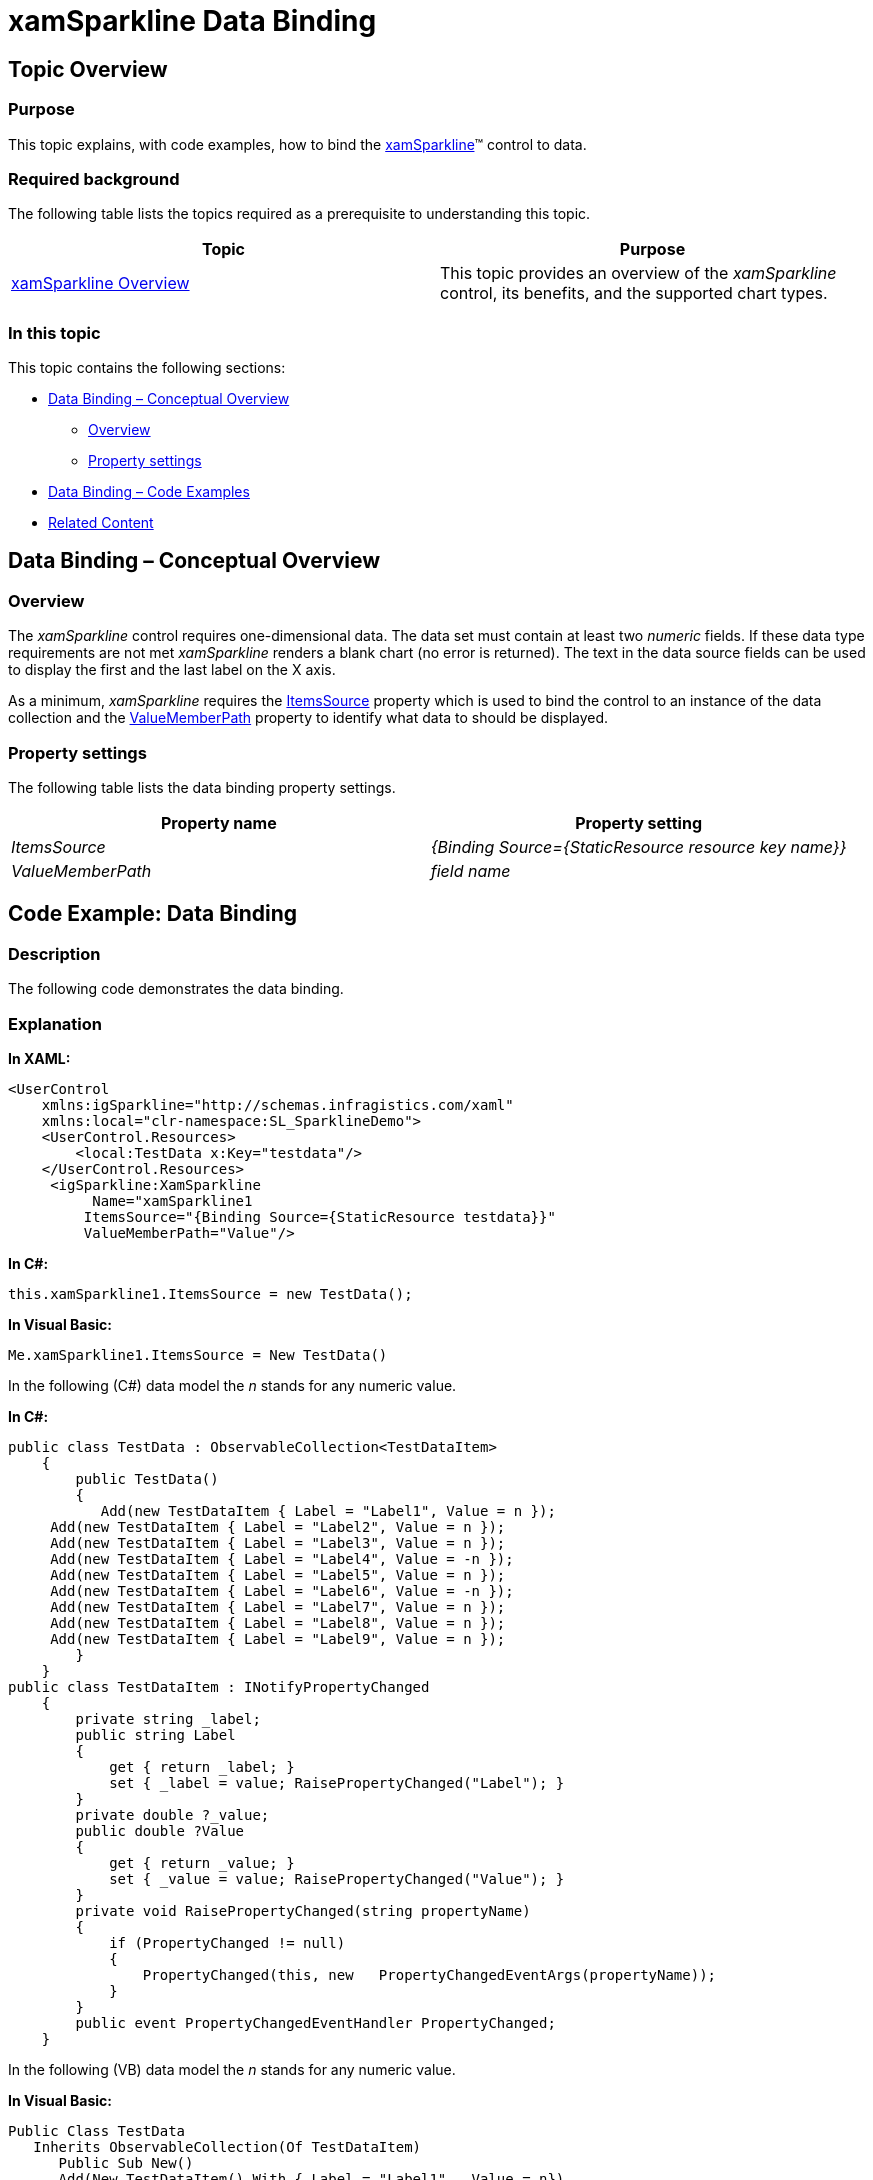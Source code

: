 ﻿////

|metadata|
{
    "name": "xamsparkline-xamsparkline-data-binding",
    "controlName": ["xamSparkline"],
    "tags": ["Charting","Data Binding"],
    "guid": "3b2b2088-98d2-46fc-84a1-86397c679f73",  
    "buildFlags": [],
    "createdOn": "2016-05-25T18:21:59.2363484Z"
}
|metadata|
////

= xamSparkline Data Binding

== Topic Overview

=== Purpose

This topic explains, with code examples, how to bind the link:{ApiPlatform}controls.charts.xamsparkline.v{ProductVersion}.html[xamSparkline]™ control to data.

=== Required background

The following table lists the topics required as a prerequisite to understanding this topic.

[options="header", cols="a,a"]
|====
|Topic|Purpose

| link:xamsparkline-xamsparkline-overview.html[xamSparkline Overview]
|This topic provides an overview of the _xamSparkline_ control, its benefits, and the supported chart types.

|====

=== In this topic

This topic contains the following sections:

* <<_Ref317187002,Data Binding – Conceptual Overview>>

** <<_Ref317187009,Overview>>
** <<_Ref317187012,Property settings>>

* <<_Ref317187018,Data Binding – Code Examples>>
* <<_Ref317187132,Related Content>>

[[_Ref317187002]]
== Data Binding – Conceptual Overview

[[_Ref317187009]]

=== Overview

The  _xamSparkline_   control requires one-dimensional data. The data set must contain at least two  _numeric_  fields. If these data type requirements are not met  _xamSparkline_   renders a blank chart (no error is returned). The text in the data source fields can be used to display the first and the last label on the X axis.

As a minimum, _xamSparkline_   requires the link:{ApiPlatform}controls.charts.xamsparkline{ApiVersion}~infragistics.controls.charts.xamsparkline~itemssource.html[ItemsSource] property which is used to bind the control to an instance of the data collection and the link:{ApiPlatform}controls.charts.xamsparkline{ApiVersion}~infragistics.controls.charts.xamsparkline~valuememberpath.html[ValueMemberPath] property to identify what data to should be displayed.

[[_Ref317187012]]

=== Property settings

The following table lists the data binding property settings.

[options="header", cols="a,a"]
|====
|Property name|Property setting

| _ItemsSource_ 
| _{Binding Source={StaticResource resource key name}}_ 

| _ValueMemberPath_ 
| _field name_ 

|====

[[_Ref317187018]]

== Code Example: Data Binding

=== Description

The following code demonstrates the data binding.

=== Explanation

*In XAML:*

[source,xaml]
----
<UserControl
    xmlns:igSparkline="http://schemas.infragistics.com/xaml"
    xmlns:local="clr-namespace:SL_SparklineDemo">
    <UserControl.Resources>
        <local:TestData x:Key="testdata"/> 
    </UserControl.Resources>
     <igSparkline:XamSparkline 
          Name="xamSparkline1
         ItemsSource="{Binding Source={StaticResource testdata}}"
         ValueMemberPath="Value"/>
----

*In C#:*

[source,csharp]
----
this.xamSparkline1.ItemsSource = new TestData();
----

*In Visual Basic:*

[source,vb]
----
Me.xamSparkline1.ItemsSource = New TestData()
----

In the following (C#) data model the  _n_   stands for any numeric value.

*In C#:*

[source,csharp]
----
public class TestData : ObservableCollection<TestDataItem>
    {
        public TestData()
        {
           Add(new TestDataItem { Label = "Label1", Value = n });
     Add(new TestDataItem { Label = "Label2", Value = n });
     Add(new TestDataItem { Label = "Label3", Value = n });
     Add(new TestDataItem { Label = "Label4", Value = -n });
     Add(new TestDataItem { Label = "Label5", Value = n });
     Add(new TestDataItem { Label = "Label6", Value = -n });
     Add(new TestDataItem { Label = "Label7", Value = n });
     Add(new TestDataItem { Label = "Label8", Value = n });
     Add(new TestDataItem { Label = "Label9", Value = n });
        }
    }
public class TestDataItem : INotifyPropertyChanged
    {
        private string _label;
        public string Label
        {
            get { return _label; }
            set { _label = value; RaisePropertyChanged("Label"); }
        }
        private double ?_value;
        public double ?Value
        {
            get { return _value; }
            set { _value = value; RaisePropertyChanged("Value"); }
        }
        private void RaisePropertyChanged(string propertyName)
        {
            if (PropertyChanged != null)
            {
                PropertyChanged(this, new   PropertyChangedEventArgs(propertyName));
            }
        }
        public event PropertyChangedEventHandler PropertyChanged;
    }
----

In the following (VB) data model the  _n_   stands for any numeric value.

*In Visual Basic:*

[source,vb]
----
Public Class TestData
   Inherits ObservableCollection(Of TestDataItem)
      Public Sub New()
      Add(New TestDataItem() With {.Label = "Label1", .Value = n})
      Add(New TestDataItem() With {.Label = "Label2", .Value = n})
      Add(New TestDataItem() With {.Label = "Label3", .Value = n})
      Add(New TestDataItem() With {.Label = "Label4", .Value = -n})
      Add(New TestDataItem() With {.Label = "Label5", .Value = n})
      Add(New TestDataItem() With {.Label = "Label6", .Value = -n})
      Add(New TestDataItem() With {.Label = "Label7", .Value = n})
      Add(New TestDataItem() With {.Label = "Label8", .Value = n})
      Add(New TestDataItem() With {.Label = "Label9", .Value = n})
   End Sub
End Class
Public Class TestDataItem
      Implements INotifyPropertyChanged
      Private _label As String
      Public Property Label() As String
            Get
                  Return _label
            End Get
            Set
                  _label = value
                  RaisePropertyChanged("Label")
            End Set
      End Property
      Private _value As System.Nullable(Of Double)
      Public Property Value() As System.Nullable(Of Double)
            Get
                  Return _value
            End Get
            Set
                  _value = value
                  RaisePropertyChanged("Value")
            End Set
      End Property
      Private Sub RaisePropertyChanged(propertyName As String)
            RaiseEvent PropertyChanged(Me, New PropertyChangedEventArgs(propertyName))
      End Sub
      Public Event PropertyChanged As PropertyChangedEventHandler
End Class
----

[[_Ref317187132]]
== Related Content

=== Topics

The following topics provide additional information related to this topic.

[options="header", cols="a,a"]
|====
|Topic|Purpose

| link:xamsparkline-xamsparkline-overview.html[xamSparkline Overview]
|This topic provides an overview of the _xamSparkline_ control, its benefits, and the supported chart types.

| link:xamsparkline-configuring-xamsparkline.html[Configuring xamSparkline]
|This topic provides an overview of the possible ways to configure the _xamSparkline_ control. Links to the detailed configurations (available in separate topics) are provided as well.

| link:xamsparkline-xamsparkline-property-reference.html[xamSparkline Property Reference]
|This topic explains the featured properties of the _xamSparkline_ control.

|====